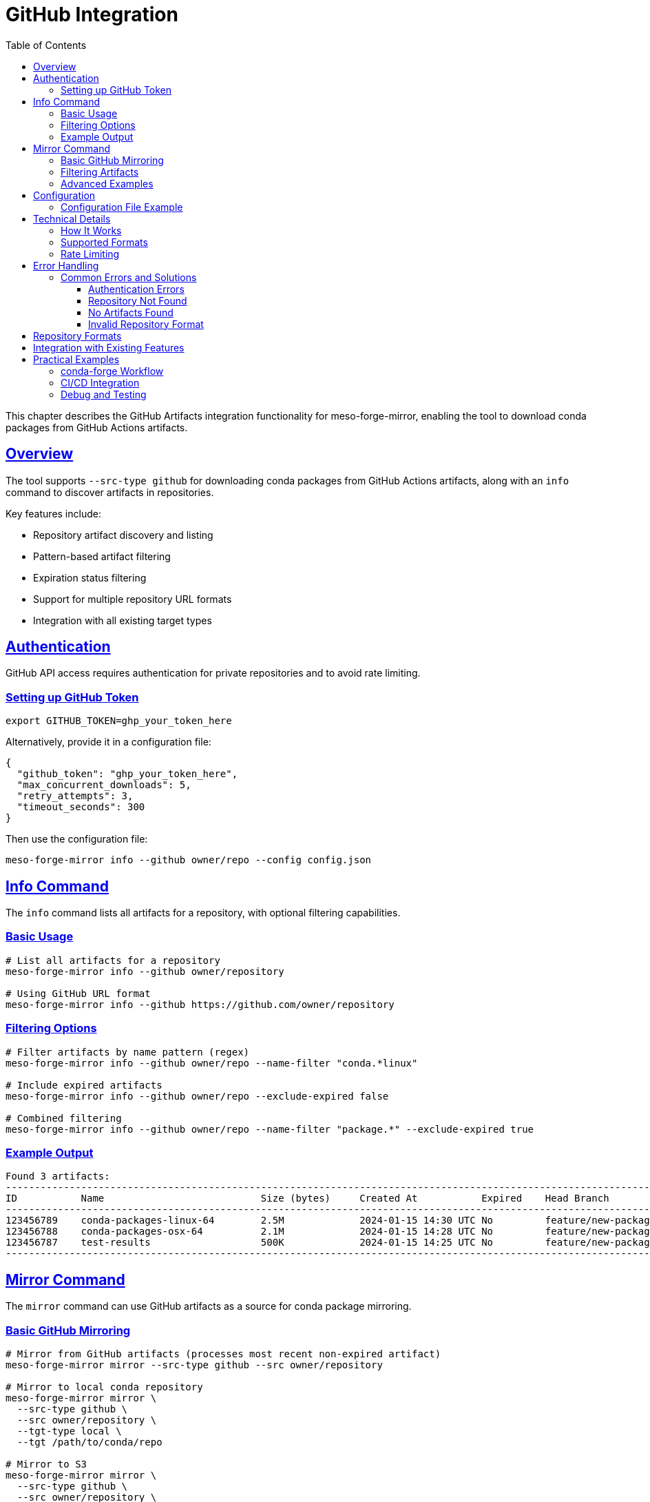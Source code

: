 = GitHub Integration
:toc:
:toclevels: 3
:sectlinks:
:sectanchors:

This chapter describes the GitHub Artifacts integration functionality for meso-forge-mirror,
enabling the tool to download conda packages from GitHub Actions artifacts.

== Overview

The tool supports `--src-type github` for downloading conda packages from GitHub Actions artifacts,
along with an `info` command to discover artifacts in repositories.

Key features include:

* Repository artifact discovery and listing
* Pattern-based artifact filtering
* Expiration status filtering
* Support for multiple repository URL formats
* Integration with all existing target types

== Authentication

GitHub API access requires authentication for private repositories and to avoid rate limiting.

=== Setting up GitHub Token

[source,bash]
----
export GITHUB_TOKEN=ghp_your_token_here
----

Alternatively, provide it in a configuration file:

[source,json]
----
{
  "github_token": "ghp_your_token_here",
  "max_concurrent_downloads": 5,
  "retry_attempts": 3,
  "timeout_seconds": 300
}
----

Then use the configuration file:

[source,bash]
----
meso-forge-mirror info --github owner/repo --config config.json
----

== Info Command

The `info` command lists all artifacts for a repository, with optional filtering capabilities.

=== Basic Usage

[source,bash]
----
# List all artifacts for a repository
meso-forge-mirror info --github owner/repository

# Using GitHub URL format
meso-forge-mirror info --github https://github.com/owner/repository
----

=== Filtering Options

[source,bash]
----
# Filter artifacts by name pattern (regex)
meso-forge-mirror info --github owner/repo --name-filter "conda.*linux"

# Include expired artifacts
meso-forge-mirror info --github owner/repo --exclude-expired false

# Combined filtering
meso-forge-mirror info --github owner/repo --name-filter "package.*" --exclude-expired true
----

=== Example Output

----
Found 3 artifacts:
------------------------------------------------------------------------------------------------------------------------
ID           Name                           Size (bytes)     Created At           Expired    Head Branch
------------------------------------------------------------------------------------------------------------------------
123456789    conda-packages-linux-64        2.5M             2024-01-15 14:30 UTC No         feature/new-package
123456788    conda-packages-osx-64          2.1M             2024-01-15 14:28 UTC No         feature/new-package
123456787    test-results                   500K             2024-01-15 14:25 UTC No         feature/new-package
------------------------------------------------------------------------------------------------------------------------
----

== Mirror Command

The `mirror` command can use GitHub artifacts as a source for conda package mirroring.

=== Basic GitHub Mirroring

[source,bash]
----
# Mirror from GitHub artifacts (processes most recent non-expired artifact)
meso-forge-mirror mirror --src-type github --src owner/repository

# Mirror to local conda repository
meso-forge-mirror mirror \
  --src-type github \
  --src owner/repository \
  --tgt-type local \
  --tgt /path/to/conda/repo

# Mirror to S3
meso-forge-mirror mirror \
  --src-type github \
  --src owner/repository \
  --tgt-type s3 \
  --tgt s3://my-bucket/conda-repo
----

=== Filtering Artifacts

[source,bash]
----
# Filter by artifact name pattern
meso-forge-mirror mirror \
  --src-type github \
  --src owner/repository \
  --src-path "conda.*linux.*" \
  --tgt-type cache

# Process specific artifact by ID
meso-forge-mirror mirror \
  --src-type github \
  --src owner/repository#123456789 \
  --tgt-type cache
----

=== Advanced Examples

[source,bash]
----
# Mirror conda packages from a specific PR build
meso-forge-mirror mirror \
  --src-type github \
  --src conda-forge/my-feedstock \
  --src-path "conda-packages.*" \
  --tgt-type local \
  --tgt ./local-conda-repo \
  --config config.json

# Cache artifacts for later use
meso-forge-mirror mirror \
  --src-type github \
  --src myorg/myproject \
  --src-path ".*\.conda$" \
  --tgt-type cache
----

== Configuration

=== Configuration File Example

[source,json]
----
{
  "max_concurrent_downloads": 5,
  "retry_attempts": 3,
  "timeout_seconds": 300,
  "github_token": "ghp_your_token_here",
  "s3_region": "us-west-2",
  "s3_endpoint": null
}
----

== Technical Details

=== How It Works

The GitHub integration follows this workflow:

. **Discovery**: Uses GitHub's REST API to list artifacts for a repository
. **Filtering**: Artifacts are filtered by name pattern and expiration status
. **Download**: Selected artifacts are downloaded as ZIP files
. **Extraction**: ZIP files are processed to find conda packages (`.conda` or `.tar.bz2` files)
. **Mirroring**: Found conda packages are processed and uploaded to the target repository

=== Supported Formats

The GitHub integration looks for conda packages within artifact ZIP files:

* `.conda` files
* `.tar.bz2` files

=== Rate Limiting

* Uses GitHub API v2022-11-28
* Respects GitHub rate limits (5000 requests/hour for authenticated users)
* Includes proper User-Agent headers
* Supports retry policies for transient failures

== Error Handling

=== Common Errors and Solutions

==== Authentication Errors

----
Error: Failed to list GitHub artifacts: 401 - Bad credentials
----

*Solution*: Check your GitHub token is valid and has appropriate permissions.

==== Repository Not Found

----
Error: Failed to list GitHub artifacts: 404 - Not Found
----

*Solution*: Verify the repository exists and your token has access to it.

==== No Artifacts Found

----
Error: No artifacts found matching the criteria
----

*Solution*: Check if the repository has any artifacts, or adjust your name filter.

==== Invalid Repository Format

----
Error: Invalid GitHub repository format. Expected 'owner/repo' or 'https://github.com/owner/repo'
----

*Solution*: Use the correct format for repository specification.

== Repository Formats

The GitHub integration supports multiple repository format options:

[source,bash]
----
# All of these are equivalent:
meso-forge-mirror info --github owner/repository
meso-forge-mirror info --github https://github.com/owner/repository
meso-forge-mirror info --github https://github.com/owner/repository/

# Specific artifact selection:
meso-forge-mirror mirror --src-type github --src owner/repo#123456789
----

== Integration with Existing Features

The GitHub integration works seamlessly with all existing target types:

* **Cache**: Store individual packages in rattler cache
* **Local**: Create local conda repository with repodata
* **S3**: Upload to S3-based conda repositories
* **Prefix.dev**: Upload to prefix.dev channels

== Practical Examples

=== conda-forge Workflow

[source,bash]
----
# 1. Check what artifacts are available
meso-forge-mirror info --github conda-forge/python-feedstock --name-filter "conda.*"

# 2. Mirror the conda packages to local repository
meso-forge-mirror mirror \
  --src-type github \
  --src conda-forge/python-feedstock \
  --src-path "conda.*packages.*" \
  --tgt-type local \
  --tgt ./my-conda-channel
----

=== CI/CD Integration

[source,bash]
----
#!/bin/bash
# Example CI script for processing GitHub artifacts

export GITHUB_TOKEN="${CI_GITHUB_TOKEN}"

# Process latest artifacts from main branch
meso-forge-mirror mirror \
  --src-type github \
  --src myorg/myproject \
  --src-path "conda.*" \
  --tgt-type s3 \
  --tgt s3://my-conda-channel/nightly \
  --config github-config.json
----

=== Debug and Testing

[source,bash]
----
# Enable debug logging
RUST_LOG=debug meso-forge-mirror info --github owner/repo

# Test connectivity with public repository
meso-forge-mirror info --github octocat/Hello-World
----
